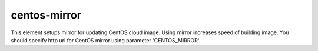 =============
centos-mirror
=============

This element setups mirror for updating CentOS cloud image. Using mirror increases speed of building image.
You should specify http url for CentOS mirror using parameter 'CENTOS_MIRROR'.
